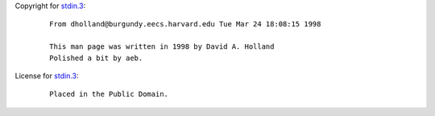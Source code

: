 Copyright for `stdin.3 <stdin.3.html>`__:

   ::

      From dholland@burgundy.eecs.harvard.edu Tue Mar 24 18:08:15 1998

      This man page was written in 1998 by David A. Holland
      Polished a bit by aeb.

License for `stdin.3 <stdin.3.html>`__:

   ::

      Placed in the Public Domain.
